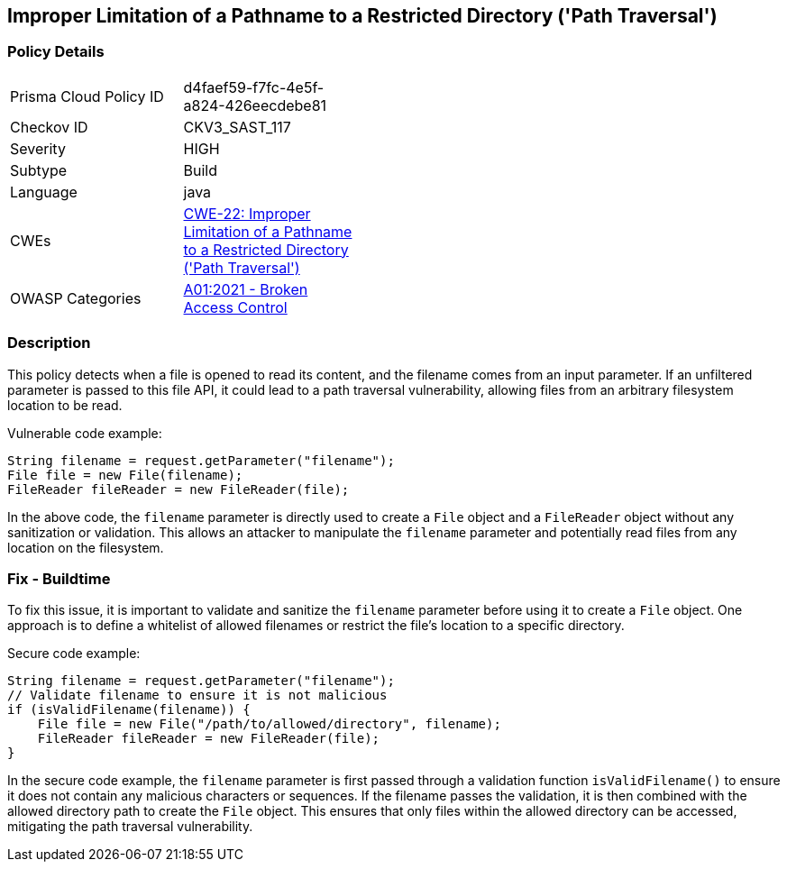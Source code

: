 
== Improper Limitation of a Pathname to a Restricted Directory ('Path Traversal')

=== Policy Details

[width=45%]
[cols="1,1"]
|=== 
|Prisma Cloud Policy ID 
| d4faef59-f7fc-4e5f-a824-426eecdebe81

|Checkov ID 
|CKV3_SAST_117

|Severity
|HIGH

|Subtype
|Build

|Language
|java

|CWEs
|https://cwe.mitre.org/data/definitions/22.html[CWE-22: Improper Limitation of a Pathname to a Restricted Directory ('Path Traversal')]

|OWASP Categories
|https://owasp.org/Top10/A01_2021-Broken_Access_Control/[A01:2021 - Broken Access Control]

|=== 

=== Description

This policy detects when a file is opened to read its content, and the filename comes from an input parameter. If an unfiltered parameter is passed to this file API, it could lead to a path traversal vulnerability, allowing files from an arbitrary filesystem location to be read.

Vulnerable code example:

[source,java]
----
String filename = request.getParameter("filename");
File file = new File(filename);
FileReader fileReader = new FileReader(file);
----

In the above code, the `filename` parameter is directly used to create a `File` object and a `FileReader` object without any sanitization or validation. This allows an attacker to manipulate the `filename` parameter and potentially read files from any location on the filesystem.

=== Fix - Buildtime

To fix this issue, it is important to validate and sanitize the `filename` parameter before using it to create a `File` object. One approach is to define a whitelist of allowed filenames or restrict the file's location to a specific directory.

Secure code example:

[source,java]
----
String filename = request.getParameter("filename");
// Validate filename to ensure it is not malicious
if (isValidFilename(filename)) {
    File file = new File("/path/to/allowed/directory", filename);
    FileReader fileReader = new FileReader(file);
}
----

In the secure code example, the `filename` parameter is first passed through a validation function `isValidFilename()` to ensure it does not contain any malicious characters or sequences. If the filename passes the validation, it is then combined with the allowed directory path to create the `File` object. This ensures that only files within the allowed directory can be accessed, mitigating the path traversal vulnerability.
    